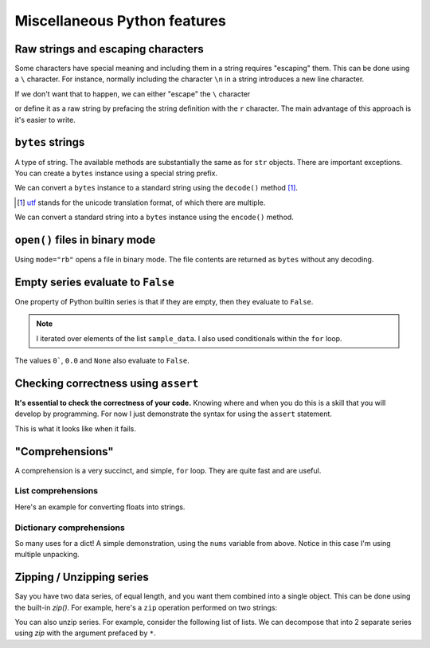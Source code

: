 Miscellaneous Python features
=============================


.. index::
    pair: escaping characters; str
    pair: raw; str
    pair: r""; str

Raw strings and escaping characters
-----------------------------------

Some characters have special meaning and including them in a string requires "escaping" them. This can be done using a ``\`` character. For instance, normally including the character ``\n`` in a string introduces a new line character.

.. jupyter-execute::
    :linenos:

    text = "hello\nworld"
    print(text)

If we don't want that to happen, we can either "escape" the ``\`` character

.. jupyter-execute::
    :linenos:

    text = "hello\\nworld"
    print(text)

or define it as a raw string by prefacing the string definition with the ``r`` character. The main advantage of this approach is it's easier to write.

.. jupyter-execute::
    :linenos:

    text = r"hello\nworld"
    print(text)


.. index::
    triple: bytes; str; string
    triple: encode; decode; str
    triple: encode; decode; string

.. index::
    pair: b""; str

``bytes`` strings
-----------------

A type of string. The available methods are substantially the same as for ``str`` objects. There are important exceptions. You can create a ``bytes`` instance using a special string prefix.

.. jupyter-execute::
    :linenos:

    btext = b"some text"
    btext

.. jupyter-execute::
    :linenos:

    type(btext)

We can convert a ``bytes`` instance to a standard string using the ``decode()`` method [1]_.

.. [1] utf_ stands for the unicode translation format, of which there are multiple.

.. _utf: https://en.wikipedia.org/wiki/Unicode#UTF

.. jupyter-execute::
    :linenos:

    text = btext.decode(encoding="utf8")
    type(text)

.. jupyter-execute::
    :linenos:

    text

We can convert a standard string into a ``bytes`` instance using the ``encode()`` method.

.. jupyter-execute::
    :linenos:

    back = text.encode(encoding="utf8")
    back


``open()`` files in binary mode
-------------------------------

Using ``mode="rb"`` opens a file in binary mode. The file contents are returned as ``bytes`` without any decoding.

.. jupyter-execute::
    :linenos:

    with open("source/python/misc.rst", mode="rb") as infile:
        line = infile.readline()

    line


Empty series evaluate to ``False``
----------------------------------

One property of Python builtin series is that if they are empty, then they evaluate to ``False``.

.. jupyter-execute::
    :linenos:

    sample_data = ["some text", ""]
    for text in sample_data:  # yes, lists are iterable too!
        if text:
            print("YES", text)
        else:
            print("NO Empty string")

.. note:: I iterated over elements of the list ``sample_data``. I also used conditionals within the ``for`` loop.

The values ``0```, ``0.0`` and ``None`` also evaluate to ``False``.

.. index:: assert, testing, correctness

Checking correctness using ``assert``
-------------------------------------

**It's essential to check the correctness of your code.** Knowing where and when you do this is a skill that you will develop by programming. For now I just demonstrate the syntax for using the ``assert`` statement.

.. jupyter-execute::
    :linenos:

    name = "Gav"
    assert type(name) == str, "name [%s] is not a string" % name
    print("Sanity check passed!")

This is what it looks like when it fails.

.. jupyter-execute::
    :raises:

    name = 0
    assert type(name) == str, "name [%s] is not a string" % name

.. index::
    pair: list; comprehension
    pair: dict; comprehension

"Comprehensions"
----------------

A comprehension is a very succinct, and simple, ``for`` loop. They are quite fast and are useful.

List comprehensions
^^^^^^^^^^^^^^^^^^^

Here's an example for converting floats into strings.

.. jupyter-execute::
    :linenos:

    nums = [
        0.37756786229607986,
        0.7110011013846619,
        0.349506300557232,
        0.8966182758861486,
    ]
    s = [str(v) for v in nums]
    s

Dictionary comprehensions
^^^^^^^^^^^^^^^^^^^^^^^^^

So many uses for a dict! A simple demonstration, using the ``nums`` variable from above. Notice in this case I'm using multiple unpacking.

.. jupyter-execute::
    :linenos:

    k_v = [["A", 0.1], ["C", 0.2], ["G", 0.3], ["T", 0.4]]
    d = {k: v for k, v in k_v}
    d

.. index:: zip, unzip

Zipping / Unzipping series
--------------------------

Say you have two data series, of equal length, and you want them combined into a single object. This can be done using the built-in `zip()`. For example, here's a ``zip`` operation performed on two strings:

.. jupyter-execute::
    :linenos:

    seq1 = "AGTAATATTGAAGACAAAATATTTGGGAAAACCTATCGGAAGAAGGCAAGCCTCCCCAAC"
    seq2 = "AGTAATACTGAAGACAAAATATTTGGGAAAACCTATCGGAGGAAGGCAAGCCTCCCCAAC"
    columns = list(zip(seq1, seq2))
    columns[:5]

You can also unzip series. For example, consider the following list of lists. We can decompose that into 2 separate series using `zip` with the argument prefaced by ``*``.

.. jupyter-execute::
    :linenos:

    coords = [[0, 23], [42, 42], [13, 27]]
    x, y = zip(*coords)
    x
    y
